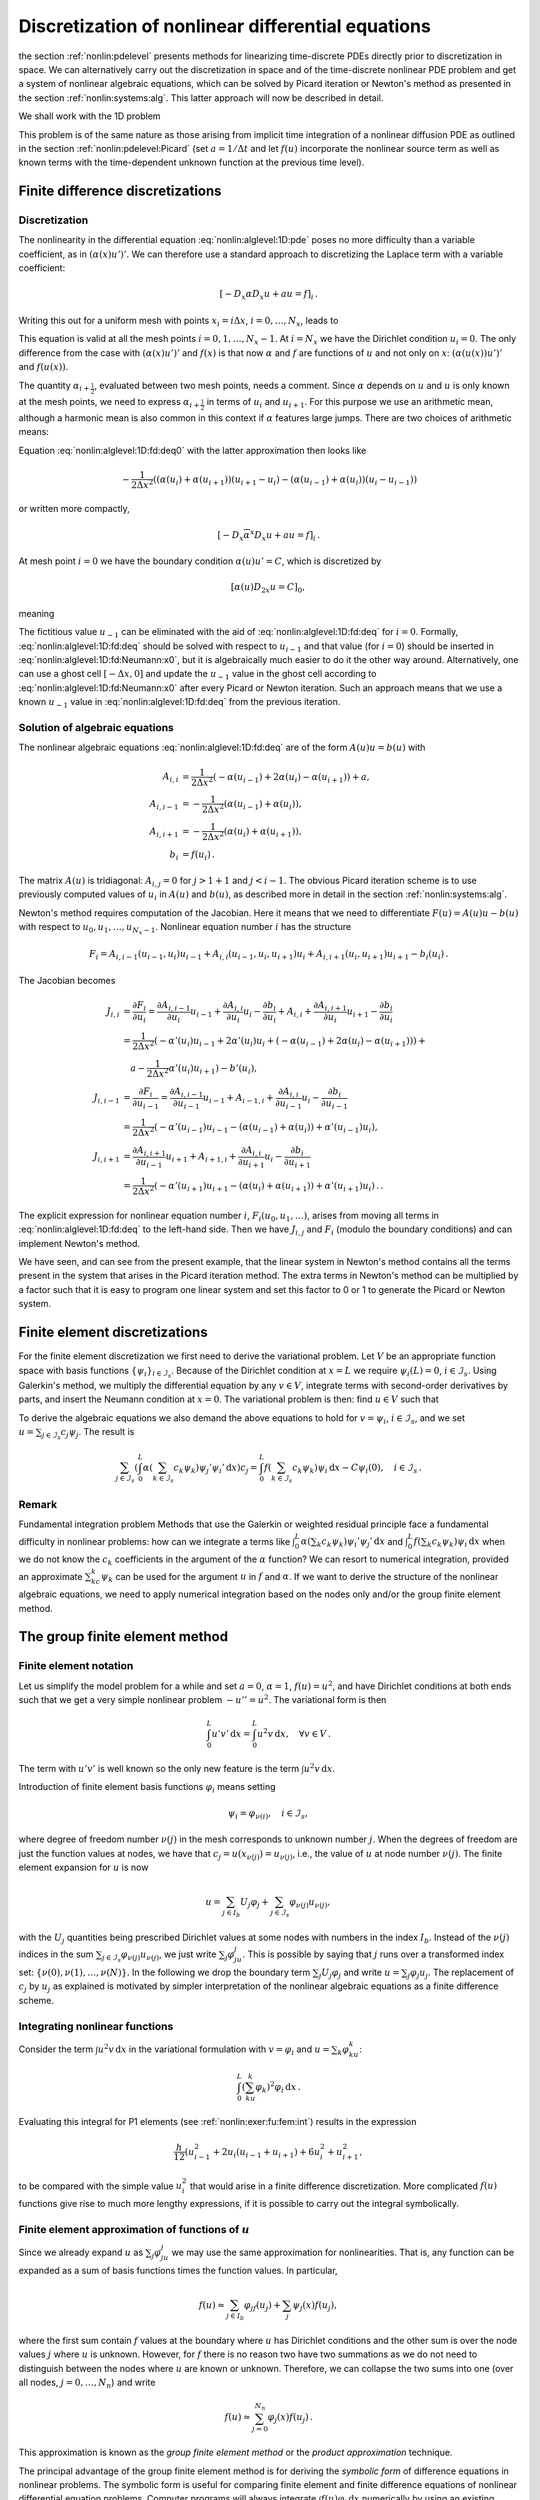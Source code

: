 .. !split

.. _nonlin:alglevel:1D:

Discretization of nonlinear differential equations
==================================================

the section :ref:`nonlin:pdelevel` presents methods for linearizing
time-discrete PDEs directly prior to discretization in space.  We can
alternatively carry out the discretization in space and of the
time-discrete nonlinear PDE problem and get a system of nonlinear
algebraic equations, which can be solved by Picard iteration or
Newton's method as presented in the section :ref:`nonlin:systems:alg`.
This latter approach will now be described in detail.

We shall work with the 1D problem


.. _Eq:nonlin:alglevel:1D:pde:

.. math::
   :label: nonlin:alglevel:1D:pde
        
        -({\alpha}(u)u')' + au = f(u),\quad x\in (0,L),
        \quad {\alpha}(u(0))u'(0) = C,\ u(L)=0
        {\thinspace .}
        
        

This problem is of the same nature as those arising from implicit
time integration of a nonlinear diffusion PDE as outlined in
the section :ref:`nonlin:pdelevel:Picard` (set :math:`a=1/\Delta t` and let
:math:`f(u)` incorporate the nonlinear source term as well as
known terms with the time-dependent unknown function at the previous
time level).

.. _nonlin:alglevel:1D:fd:

Finite difference discretizations
---------------------------------

Discretization
~~~~~~~~~~~~~~

The nonlinearity in
the differential equation :eq:`nonlin:alglevel:1D:pde` poses no more
difficulty than a variable coefficient, as in :math:`({\alpha}(x)u')'`.
We can therefore use a standard approach to discretizing the Laplace
term with a variable coefficient:


.. math::
         [-D_x{\alpha} D_x u +au = f]_i{\thinspace .}

Writing this out for a uniform mesh with points :math:`x_i=i\Delta x`,
:math:`i=0,\ldots,N_x`, leads to


.. _Eq:nonlin:alglevel:1D:fd:deq0:

.. math::
   :label: nonlin:alglevel:1D:fd:deq0
        
        -\frac{1}{\Delta x^2}
        \left({\alpha}_{i+\frac{1}{2}}(u_{i+1}-u_i) -
        {\alpha}_{i-\frac{1}{2}}(u_{i}-u_{i-1})\right)
        + au_i = f(u_i){\thinspace .}
        
        

This equation is valid at all the mesh points :math:`i=0,1,\ldots,N_x-1`.
At :math:`i=N_x` we have the Dirichlet condition :math:`u_i=0`.
The only difference from the case with :math:`({\alpha}(x)u')'` and :math:`f(x)` is that
now :math:`{\alpha}` and :math:`f` are functions of :math:`u` and not only on :math:`x`:
:math:`({\alpha}(u(x))u')'` and :math:`f(u(x))`.

The quantity :math:`{\alpha}_{i+\frac{1}{2}}`, evaluated between two mesh points,
needs a comment. Since :math:`{\alpha}` depends on :math:`u` and :math:`u` is only known
at the mesh points, we need to express :math:`{\alpha}_{i+\frac{1}{2}}` in
terms of :math:`u_i` and :math:`u_{i+1}`. For this purpose we use an arithmetic
mean, although a harmonic mean is also common in this context if
:math:`{\alpha}` features large jumps.
There are two choices of arithmetic means:


.. _Eq:nonlin:alglevel:1D:fd:dfc:mean:u:

.. math::
   :label: nonlin:alglevel:1D:fd:dfc:mean:u
        
        {\alpha}_{i+\frac{1}{2}} \approx
        {\alpha}(\frac{1}{2}(u_i + u_{i+1}) =
        [{\alpha}(\overline{u}^x)]^{i+\frac{1}{2}},
        
        
        



.. _Eq:nonlin:alglevel:1D:fd:dfc:mean:dfc:

.. math::
   :label: nonlin:alglevel:1D:fd:dfc:mean:dfc
          
        {\alpha}_{i+\frac{1}{2}} \approx
        \frac{1}{2}({\alpha}(u_i) + {\alpha}(u_{i+1})) = [\overline{{\alpha}(u)}^x]^{i+\frac{1}{2}}
        
        

Equation :eq:`nonlin:alglevel:1D:fd:deq0` with
the latter approximation then looks like


.. math::
        
        -\frac{1}{2\Delta x^2}
        \left(({\alpha}(u_i)+{\alpha}(u_{i+1}))(u_{i+1}-u_i) -
        ({\alpha}(u_{i-1})+{\alpha}(u_{i}))(u_{i}-u_{i-1})\right)\nonumber
        



.. _Eq:nonlin:alglevel:1D:fd:deq:

.. math::
   :label: nonlin:alglevel:1D:fd:deq
          
        \qquad\qquad + au_i = f(u_i),
        
        

or written more compactly,


.. math::
         [-D_x\overline{{\alpha}}^x D_x u +au = f]_i{\thinspace .}


At mesh point :math:`i=0` we have the boundary condition :math:`{\alpha}(u)u'=C`,
which is discretized by


.. math::
         [{\alpha}(u)D_{2x}u = C]_0,

meaning


.. _Eq:nonlin:alglevel:1D:fd:Neumann:x0:

.. math::
   :label: nonlin:alglevel:1D:fd:Neumann:x0
        
        {\alpha}(u_0)\frac{u_{1} - u_{-1}}{2\Delta x} = C{\thinspace .}
        
        

The fictitious value :math:`u_{-1}` can be eliminated with the aid
of :eq:`nonlin:alglevel:1D:fd:deq` for :math:`i=0`.
Formally, :eq:`nonlin:alglevel:1D:fd:deq` should be solved with
respect to :math:`u_{i-1}` and that value (for :math:`i=0`) should be inserted in
:eq:`nonlin:alglevel:1D:fd:Neumann:x0`, but it is algebraically
much easier to do it the other way around. Alternatively, one can
use a ghost cell :math:`[-\Delta x,0]` and update the :math:`u_{-1}` value
in the ghost cell according to :eq:`nonlin:alglevel:1D:fd:Neumann:x0`
after every Picard or Newton iteration. Such an approach means that
we use a known :math:`u_{-1}` value in :eq:`nonlin:alglevel:1D:fd:deq`
from the previous iteration.

Solution of algebraic equations
~~~~~~~~~~~~~~~~~~~~~~~~~~~~~~~

The nonlinear algebraic equations :eq:`nonlin:alglevel:1D:fd:deq` are
of the form :math:`A(u)u = b(u)` with


.. math::
        
        A_{i,i} &= \frac{1}{2\Delta x^2}(-{\alpha}(u_{i-1}) + 2{\alpha}(u_{i})
        -{\alpha}(u_{i+1})) + a,\\ 
        A_{i,i-1} &= -\frac{1}{2\Delta x^2}({\alpha}(u_{i-1}) + {\alpha}(u_{i})),\\ 
        A_{i,i+1} &= -\frac{1}{2\Delta x^2}({\alpha}(u_{i}) + {\alpha}(u_{i+1})),\\ 
        b_i &= f(u_i){\thinspace .}
        

The matrix :math:`A(u)` is tridiagonal: :math:`A_{i,j}=0` for :math:`j>1+1` and :math:`j<i-1`.
The obvious Picard iteration scheme is to use previously computed
values of :math:`u_i` in :math:`A(u)` and :math:`b(u)`, as described more in detail in
the section :ref:`nonlin:systems:alg`.

Newton's method requires computation of the Jacobian. Here it means
that we need to differentiate :math:`F(u)=A(u)u - b(u)` with respect to
:math:`u_0,u_1,\ldots,u_{N_x-1}`. Nonlinear equation number :math:`i` has
the structure


.. math::
         F_i = A_{i,i-1}(u_{i-1},u_i)u_{i-1} +
        A_{i,i}(u_{i-1},u_i,u_{i+1})u_i +
        A_{i,i+1}(u_i, u_{i+1})u_{i+1} - b_i(u_i){\thinspace .}

The Jacobian becomes


.. math::
        
        J_{i,i} &= \frac{\partial F_i}{\partial u_i}
        = \frac{\partial A_{i,i-1}}{\partial u_i}u_{i-1}
        + \frac{\partial A_{i,i}}{\partial u_i}u_i
        - \frac{\partial b_i}{\partial u_i}
        + A_{i,i}
        + \frac{\partial A_{i,i+1}}{\partial u_i}u_{i+1}
        - \frac{\partial b_i}{\partial u_{i}}\\ 
        &=
        \frac{1}{2\Delta x^2}(
        -{\alpha}'(u_i)u_{i-1}
        +2{\alpha}'(u_i)u_{i}
        +(-{\alpha}(u_{i-1}) + 2{\alpha}(u_i) - {\alpha}(u_{i+1}))) +\\ 
        &\quad a
        -\frac{1}{2\Delta x^2}{\alpha}'(u_{i})u_{i+1})
        - b'(u_i),\\ 
        J_{i,i-1} &= \frac{\partial F_i}{\partial u_{i-1}}
        = \frac{\partial A_{i,i-1}}{\partial u_{i-1}}u_{i-1}
        + A_{i-1,i}
        + \frac{\partial A_{i,i}}{\partial u_{i-1}}u_i
        - \frac{\partial b_i}{\partial u_{i-1}}\\ 
        &=
        \frac{1}{2\Delta x^2}(
        -{\alpha}'(u_{i-1})u_{i-1} - ({\alpha}(u_{i-1}) + {\alpha}(u_i))
        + {\alpha}'(u_{i-1})u_i),\\ 
        J_{i,i+1} &= \frac{\partial A_{i,i+1}}{\partial u_{i-1}}u_{i+1}
        + A_{i+1,i} +
        \frac{\partial A_{i,i}}{\partial u_{i+1}}u_i
        - \frac{\partial b_i}{\partial u_{i+1}}\\ 
        &=\frac{1}{2\Delta x^2}(
        -{\alpha}'(u_{i+1})u_{i+1} - ({\alpha}(u_{i}) + {\alpha}(u_{i+1}))
        + {\alpha}'(u_{i+1})u_i){\thinspace .}
        {\thinspace .}
        

The explicit expression for nonlinear equation number :math:`i`,
:math:`F_i(u_0,u_1,\ldots)`, arises from moving all terms in
:eq:`nonlin:alglevel:1D:fd:deq` to the left-hand side. Then we have
:math:`J_{i,j}` and :math:`F_i` (modulo the boundary conditions) and can implement
Newton's method.

We have seen, and can see from the present example, that the
linear system in Newton's method contains all the terms present
in the system that arises in the Picard iteration method.
The extra terms in Newton's method can be multiplied by a factor
such that it is easy to program one linear system and set this
factor to 0 or 1 to generate the Picard or Newton system.

.. Remark: Neumann cond at x=L and Dirichlet at x=0 leads to different

.. numbering of unknowns and u at mesh points. Must address this

.. in a remark and treat it properly in diffu.




.. _nonlin:alglevel:1D:fe:

Finite element discretizations
------------------------------

For the finite element discretization we first need to derive the
variational problem. Let :math:`V` be an appropriate function space
with basis functions :math:`\left\{ {{\psi}}_i \right\}_{i\in{\mathcal{I}_s}}`. Because of the
Dirichlet condition at :math:`x=L` we require :math:`{\psi}_i(L)=0`, :math:`i\in{\mathcal{I}_s}`.
Using Galerkin's method,
we multiply the differential equation by any :math:`v\in V`, integrate
terms with second-order derivatives by parts, and insert the
Neumann condition at :math:`x=0`. The variational problem is then:
find :math:`u\in V` such that


.. _Eq:nonlin:alglevel:1D:pde:varform:

.. math::
   :label: nonlin:alglevel:1D:pde:varform
        
        \int_0^L {\alpha}(u)u'v'{\, \mathrm{d}x} + \int_0^L auv{\, \mathrm{d}x} =
        \int_0^L f(u)v{\, \mathrm{d}x} - Cv(0),\quad \forall v\in V{\thinspace .}
        
        

To derive the algebraic equations we also demand the above equations
to hold for :math:`v={\psi}_i`, :math:`i\in{\mathcal{I}_s}`, and we set
:math:`u=\sum_{j\in{\mathcal{I}_s}}c_j{\psi}_j`. The result is


.. math::
        
        \sum_{j\in{\mathcal{I}_s}}\left(
        \int_0^L {\alpha}(\sum_{k\in{\mathcal{I}_s}}c_k{\psi}_k)
        {\psi}_j'{\psi}_i'{\, \mathrm{d}x}\right)c_j =
        \int_0^L f(\sum_{k\in{\mathcal{I}_s}}c_k{\psi}_k){\psi}_i{\, \mathrm{d}x} -
        C{\psi}_i(0),\quad i\in{\mathcal{I}_s}{\thinspace .}
        


Remark
~~~~~~

Fundamental integration problem
Methods that use the Galerkin or weighted residual principle
face a fundamental difficulty in nonlinear
problems: how can we integrate a terms like
:math:`\int_0^L {\alpha}(\sum_{k}c_k{\psi}_k){\psi}_i'{\psi}_j'{\, \mathrm{d}x}`
and :math:`\int_0^L f(\sum_{k}c_k{\psi}_k){\psi}_i{\, \mathrm{d}x}`
when we do not know
the :math:`c_k` coefficients in the argument of the :math:`{\alpha}` function?
We can resort to numerical integration, provided an approximate
:math:`\sum_kc_k{\psi}_k` can be used for the argument :math:`u` in :math:`f` and :math:`{\alpha}`.
If we want to derive the structure of the nonlinear algebraic
equations, we need to apply numerical integration based on the
nodes only and/or the group finite element method.


.. _nonlin:alglevel:1D:fe:group:

The group finite element method
-------------------------------

Finite element notation
~~~~~~~~~~~~~~~~~~~~~~~

Let us simplify the model problem for a while and set :math:`a=0`, :math:`{\alpha}=1`,
:math:`f(u)=u^2`, and have Dirichlet conditions at both ends such that we
get a very simple nonlinear problem :math:`-u''=u^2`. The variational form
is then


.. math::
         \int_0^L u'v'{\, \mathrm{d}x} = \int_0^L u^2v{\, \mathrm{d}x},\quad\forall v\in V{\thinspace .}

The term with :math:`u'v'` is well known so the only new feature is
the term :math:`\int u^2v{\, \mathrm{d}x}`.

Introduction of finite element basis functions :math:`{\varphi}_i` means setting


.. math::
         {\psi}_i = {\varphi}_{\nu(i)},\quad i\in{\mathcal{I}_s},

where degree of freedom number :math:`\nu(j)` in the mesh corresponds to
unknown number :math:`j`. When the degrees of freedom are just the function
values at nodes, we have that :math:`c_j=u(x_{\nu(j)})=u_{\nu(j)}`, i.e., the value of
:math:`u` at node number :math:`\nu(j)`.
The finite element expansion for :math:`u`
is now


.. math::
         u = \sum_{j\in{I_b}} U_j{\varphi}_j + \sum_{j\in{\mathcal{I}_s}}{\varphi}_{\nu(j)}u_{\nu(j)},

with the :math:`U_j` quantities being prescribed Dirichlet values at some nodes
with numbers in the index :math:`{I_b}`. Instead of the :math:`\nu(j)` indices
in the sum :math:`\sum_{j\in{\mathcal{I}_s}}{\varphi}_{\nu(j)}u_{\nu(j)}`, we just write
:math:`\sum_{j}{\varphi}_ju_j`. This is possible by saying that :math:`j` runs over
a transformed index set:
:math:`\{\nu(0),\nu(1),\ldots,\nu(N)\}`. In the following we drop the
boundary term :math:`\sum_j U_j{\varphi}_j` and write
:math:`u = \sum_j{\varphi}_j u_j`. The replacement of :math:`c_j` by :math:`u_j` as explained
is motivated by simpler interpretation of the nonlinear algebraic
equations as a finite difference scheme.

Integrating nonlinear functions
~~~~~~~~~~~~~~~~~~~~~~~~~~~~~~~

Consider the term :math:`\int u^2v{\, \mathrm{d}x}` in the variational formulation
with :math:`v={\varphi}_i` and :math:`u=\sum_k{\varphi}_ku_k`:


.. math::
         \int_0^L (\sum_ku_k{\varphi}_k)^2{\varphi}_i{\, \mathrm{d}x}{\thinspace .}

Evaluating this integral for P1 elements (see :ref:`nonlin:exer:fu:fem:int`) results in the expression


.. math::
         \frac{h}{12}(u_{i-1}^2 + 2u_i(u_{i-1} + u_{i+1}) + 6u_i^2
        + u_{i+1}^2,

to be compared with the simple value :math:`u_i^2` that would arise in
a finite difference discretization. More complicated :math:`f(u)` functions
give rise to much more lengthy expressions, if it is possible to
carry out the integral symbolically.


.. index:: group finite element method


.. index:: product approximation technique


Finite element approximation of functions of :math:`u`
~~~~~~~~~~~~~~~~~~~~~~~~~~~~~~~~~~~~~~~~~~~~~~~~~~~~~~

Since we already expand :math:`u` as :math:`\sum_j{\varphi}_ju_j` we may use the
same approximation for nonlinearities. That is, any function can be
expanded as a sum of basis functions times the function values.
In particular,


.. math::
        
        f(u)\approx \sum_{j\in{I_b}} {\varphi}_jf(u_j)
        + \sum_{j} {\psi}_{j}(x)f(u_j),
        

where the first sum contain :math:`f` values at the boundary where :math:`u` has
Dirichlet conditions and the other sum is over the node values :math:`j`
where :math:`u` is unknown. However, for :math:`f` there is no reason two have
two summations as we do not need to distinguish between the nodes where
:math:`u` are known or unknown. Therefore, we can collapse the two
sums into one (over all nodes, :math:`j=0,\ldots,N_n`) and write


.. math::
        
        f(u) \approx \sum_{j=0}^{N_n} {\varphi}_j(x)f(u_j){\thinspace .}
        

This approximation is known as the *group finite element method*
or the *product approximation* technique.

The principal advantage of the group finite element method is for
deriving the *symbolic form* of difference equations in nonlinear problems.
The symbolic form is useful for comparing finite element and finite
difference equations of nonlinear differential equation problems.
Computer programs
will always integrate :math:`\int f(u){\varphi}_i{\, \mathrm{d}x}` numerically by using
an existing approximation of :math:`u` in :math:`f(u)` such that the integrand
can be sampled at any spatial point.

Application
~~~~~~~~~~~

Let use the group finite element method to derive the terms in
the difference equation corresponding to :math:`f(u)` in the differential
equation. We have


.. math::
         \int_0^L f(u){\varphi}_i{\, \mathrm{d}x} \approx
        \int_0^L (\sum_j {\varphi}_jf(u_j)){\varphi}_i{\, \mathrm{d}x}
        = \sum_j \left(\int_0^L {\varphi}_i{\varphi}_j{\, \mathrm{d}x}\right) f(u_j){\thinspace .}

We recognize this expression as the mass matrix :math:`M`, arising from
:math:`\int{\varphi}_i{\varphi}_j{\, \mathrm{d}x}`, times the
vector :math:`f=(f(u_0),f(u_1),\ldots,)`: :math:`Mf`. The associated terms
in the difference equations are


.. math::
         \frac{h}{6}(f(u_{i-1}) + 4f(u_i) + f(u_{i+1})){\thinspace .}

Occasionally, we want to interpret this expression in terms of finite
differences and then a rewrite of this expression is convenient:


.. math::
         \frac{h}{6}(f(u_{i-1}) + 4f(u_i) + f(u_{i+1}))
        = h[f(u) - \frac{h^2}{6}D_xD_x f(u)]_i{\thinspace .}

We may lump the mass matrix through integration with the Trapezoidal
rule. In that case the :math:`f(u)` term in the differential equation
gives rise to a single term :math:`hf(u_i)`, just as in the finite difference
method.


.. _nonlin:alglevel:1D:fe:f:

Numerical integration of nonlinear terms
----------------------------------------

Let us reconsider a term :math:`\int f(u)v{\, \mathrm{d}x}` as treated in the previous
section, but now we want to integrate this term numerically.
Such an approach can lead to easy-to-interpret formulas if we apply
a numerical integration rule that samples the integrand at the node
points.

The term in question takes the form


.. math::
         \int_0^L f(\sum_k u_k{\varphi}_k){\varphi}_i{\, \mathrm{d}x}{\thinspace .}

Evaluation of the integrand at a node :math:`x_{\ell}` leads to a
collapse of the sum :math:`\sum_k u_k{\varphi}_k` to one term because


.. math::
         \sum_k u_k{\varphi}_k(x_{\ell}) = u_\ell{\thinspace .}



.. math::
         f(\sum_k u_k\underbrace{{\varphi}_k(x_{\ell})}_{\delta_{k\ell}})
        \underbrace{{\varphi}_i(x_{\ell})}_{\delta_{i\ell}}
        = f(u_\ell)\delta_{i\ell},

where we have used the Kronecker delta :math:`\delta_{ij}=0` if :math:`i\neq j` and
:math:`\delta_{ij}=1` if :math:`i=j`.

Considering the Trapezoidal rule for integration, we have



.. math::
        
        \int_0^L f(\sum_k u_k{\varphi}_k)(x){\varphi}_i(x){\, \mathrm{d}x}
        \approx h\sum_{\ell=0}^{N_n} f(u_\ell)\delta_{i\ell} - \mathcal{C}\\ 
        = hf(u_i){\thinspace .}
        

The term :math:`\mathcal{C}` contains the evaluations of the integrand
at the ends with weight :math:`\frac{1}{2}`, needed to make a true Trapezoidal rule.
The answer :math:`hf(u_i)` must therefore be multiplied by :math:`\frac{1}{2}` if
:math:`i=0` or :math:`i=N_n`.
(:math:`\mathcal{C} = \frac{h}{2}f(u_0){\varphi}_i(0) + \frac{h}{2}f(u_{N_n}){\varphi}_i(L)`.)

One can easily use the Trapezoidal rule on the reference cell and
assemble the contributions. It is a bit more work in this context,
but working on the reference cell is safer as that approach is
guaranteed to handle discontinuous derivatives of finite element
functions correctly.

The conclusion is that it suffices to use the Trapezoidal rule if
one wants to derive the difference equations in the finite element
method and make them similar to those arising in the finite difference
method. The Trapezoidal rule has sufficient accuracy for P1 elements, but
for P2 elements one should turn to Simpson's rule.

.. _nonlin:alglevel:1D:fe:Laplace:

Finite element discretization of a variable coefficient Laplace term
--------------------------------------------------------------------

Turning back to the model problem :eq:`nonlin:alglevel:1D:pde`, it
remains to calculate the contribution of the :math:`({\alpha} u')'`
and boundary terms
to the difference equations. The integral in the variational form
corresponding to :math:`({\alpha} u')'` is


.. math::
         \int_0^L {\alpha}(\sum_k c_k{\psi}_k){\psi}_i'{\psi}_j'{\, \mathrm{d}x}{\thinspace .}

Numerical integration utilizing a value of :math:`\sum_k c_k{\psi}_k` from
a previous iteration must in general be used to compute the integral.
Now our aim is to integrate symbolically, as much as we can, to obtain
some insight into how the finite element method approximates
this term.

To be able to derive symbolic expressions, we either turn to
the group finite element method or numerical integration in the
node points. Finite element basis functions :math:`{\varphi}_i` are used,
we set :math:`{\alpha}(u)\approx \sum_k\alpha(u_k){\varphi}_k`, and then
we write



.. math::
        
        \int_0^L {\alpha}(\sum_k c_k{\varphi}_k){\varphi}_i'{\varphi}_j'{\, \mathrm{d}x}
        \approx
        \sum_k (\underbrace{\int_0^L {\varphi}_k{\varphi}_i'{\varphi}_j'{\, \mathrm{d}x}}_{L_{i,j,k}})
        {\alpha}(u_k) = \sum_k L_{i,j,k}{\alpha}(u_k){\thinspace .}
        

Further calculations are now easiest to carry out in the reference
cell. With P1 elements we can compute
:math:`L_{i,j,k}` for the two :math:`k` values that are relevant on the reference
cell. Turning to local indices, one gets


.. math::
        
        L_{r,s,t}^{(e)} =
        \frac{1}{2h}\left(\begin{array}{rr}
        1 & -1\\ 
        -1 & 1
        \end{array}\right),\quad t=0, 1,
        

where :math:`r,s,t=0,1` are indices over local degrees of
freedom in the reference cell
(:math:`i=q(e,r)`, :math:`j=q(e,s)`, and :math:`k=q(e,t)`). The
sum :math:`\sum_k L_{i,j,k}{\alpha}(u_k)` at the cell level becomes
:math:`\sum_{t=0}^1 L_{r,s,t}^{(e)}{\alpha}(\tilde u_t)`, where :math:`\tilde u_t`
is :math:`u(x_{q(e,t)})`, i.e., the value of :math:`u` at local node number :math:`t` in
cell number :math:`e`. The element matrix becomes


.. _Eq:nonlin:alglevel:1D:fe:Laplace:Ae:

.. math::
   :label: nonlin:alglevel:1D:fe:Laplace:Ae
        
        \frac{1}{2} ({\alpha}(\tilde u_0) + {\alpha}(\tilde u_1))
        \frac{1}{h}\left(\begin{array}{rr}
        1 & -1\\ 
        -1 & 1
        \end{array}\right){\thinspace .}
        
        

As usual, we employ
a left-to-right numbering of cells and nodes.
Row number :math:`i` in the global matrix gets contributions from
the first row of the element matrix in cell :math:`i-1` and the last
row of the element matrix in cell :math:`i`.
In cell number :math:`i-1` the sum
:math:`{\alpha}(\tilde u_0) + {\alpha}(\tilde u_1)` corresponds to
:math:`{\alpha}(u_{i-1}) + {\alpha}(u_i)`. The same becomes
:math:`{\alpha}(u_{i}) + {\alpha}(u_{i+1})` in cell number :math:`i`.
We can with this insight assemble the contributions to row number :math:`i`
in the global matrix:


.. math::
         \frac{1}{2h}(-({\alpha}(u_{i-1}) + {\alpha}(u_i)),\quad
        {\alpha}(u_{i-1}) + 2{\alpha}(u_i) + {\alpha}(u_{i+1}),\quad
        {\alpha}(u_{i}) + {\alpha}(u_{i+1})){\thinspace .}
        

Multiplying by the vector of unknowns :math:`u_i` results in


.. _Eq:nonlin:alglevel:1D:fe:Laplace:diffeq:

.. math::
   :label: nonlin:alglevel:1D:fe:Laplace:diffeq
        
        -\frac{1}{h}(\frac{1}{2}({\alpha}(u_i) + {\alpha}(u_{i+1}))(u_{i+1}-u_i)
        -  \frac{1}{2}({\alpha}(u_{i-1}) + {\alpha}(u_{i}))(u_{i}-u_{i-1})),
        
        

which is nothing but the standard finite difference discretization
of :math:`-({\alpha}(u)u')'` with an arithmetic mean of :math:`{\alpha}(u)` (and a
factor :math:`h` because of the integration in the finite element method).

Instead of using the group finite element method and exact integration
we can turn to the Trapezoidal rule for computing
:math:`\int_0^L {\alpha}(\sum_k u_k{\varphi}_k){\varphi}_i'{\varphi}_j'{\, \mathrm{d}x}`, again at
the cell level since that is most convenient:


.. math::
        
        \int_{-1}^1 {\alpha}(\sum_{t=0}^1
        \tilde u_t{\tilde{\varphi}}_t)\frac{2}{h}\frac{d{\tilde{\varphi}}_r}{dX}
        \frac{2}{h}\frac{d{\tilde{\varphi}}_s}{dX}\frac{h}{2}dX
        = \frac{1}{2h}(-1)^r(-1)^s \int_{-1}^1 {\alpha}(\sum_{t=0}^1 u_t{\tilde{\varphi}}_t(X))dX
        \nonumber
        



.. math::
          
         \approx \frac{1}{2h}(-1)^r(-1)^s(
        \sum_{t=0}^1{\tilde{\varphi}}_t(-1)\tilde u_t + \sum_{t=0}^1{\tilde{\varphi}}_t(1)\tilde u_t)
        \nonumber
        



.. _Eq:nonlin:alglevel:1D:fe:Laplace:Ae:Trapez:

.. math::
   :label: nonlin:alglevel:1D:fe:Laplace:Ae:Trapez
          
        = \frac{1}{2h}(-1)^r(-1)^s({\alpha}(\tilde u_0) + {\alpha}(\tilde u_1)){\thinspace .}
        
        

The element matrix in :eq:`nonlin:alglevel:1D:fe:Laplace:Ae:Trapez`
is identical to the one in
:eq:`nonlin:alglevel:1D:fe:Laplace:Ae`, showing that the
group finite element method and Trapezoidal integration are
equivalent with a standard finite discretization of a
nonlinear Laplace term :math:`({\alpha}(u)u')'` using an arithmetic mean for
:math:`{\alpha}`: :math:`[D_x\overline{x}D_xu]_i`.

We might comment on integration in the physical coordinate system too.
The common Trapezoidal rule in the section :ref:`nonlin:alglevel:1D:fe:f`
cannot be used to integrate derivatives like :math:`{\varphi}_i'`, because
the formula is derived under the assumption of a continuous integrand.
One must instead use the more basic version of the Trapezoidal rule
where all the trapezoids are summed up. This is straightforward, but
I think it is even more straightforward to apply the Trapezoidal
rule on the reference cell and assemble the contributions.

The term :math:`\int auv{\, \mathrm{d}x}` in the variational form is linear and gives
these terms in the algebraic equations:


.. math::
         \frac{ah}{6}(u_{i-1} + 4u_i + u_{i+1})
        = ah[u - \frac{h^2}{6}D_xD_x u]_i{\thinspace .}

The final term in the variational form is the Neumann condition
at the boundary: :math:`Cv(0)=C{\varphi}_i(0)`. With a left-to-right numbering
only :math:`i=0` will give a contribution :math:`Cv(0)=C\delta_{i0}` (since
:math:`{\varphi}_i(0)\neq 0` only for :math:`i=0`).


.. admonition:: Summary

   For the equation
   
   
   .. math::
            -({\alpha}(u)u')' +au = f(u),
   
   P1 finite elements results in difference equations where
   
    * the term :math:`-({\alpha}(u)u')'` becomes :math:`-h[D_x\overline{{\alpha}(u)}^xD_x u]_i`
      if the group finite element method or Trapezoidal integration is applied,
   
    * :math:`f(u)` becomes :math:`hf(u_i)` with Trapezoidal integration or the
      "mass matrix" representation :math:`h[f(u) - \frac{h}{6}D_xD_x f(u)]_i`
      if computed by a group finite element method,
   
    * :math:`au` leads to the "mass matrix" form :math:`ah[u - \frac{h}{6}D_xD_x u]_i`.





As we now have explicit expressions for
the nonlinear difference equations also in the finite
element method, a Picard or Newton method can be defined as shown for
the finite difference method.
Nevertheless, the general situation is that we have not assembled
finite difference-style equations by hand and the linear system
in the Picard or Newton method must therefore be defined
directly through the variational form, as shown next.

.. _nonlin:alglevel:1D:fe:Picard:

Picard iteration defined from the variational form
--------------------------------------------------

We address again the problem :eq:`nonlin:alglevel:1D:pde` with
the corresponding
variational form :eq:`nonlin:alglevel:1D:pde:varform`.
Our aim is to define a Picard iteration based on this variational
form without any attempt to compute integrals symbolically as in
the previous three sections.
The idea  in Picard iteration is to use a previously computed :math:`u` value in
the nonlinear functions :math:`{\alpha}(u)` and :math:`f(u)`. Let :math:`u_{-}` be
the available approximation to :math:`u` from the previous iteration.
The linearized variational form for Picard iteration is then


.. _Eq:nonlin:alglevel:1D:pde:varform:Picard:

.. math::
   :label: nonlin:alglevel:1D:pde:varform:Picard
        
        \int_0^L ({\alpha}(u_{-})u'v' + auv){\, \mathrm{d}x} = \int_0^L f(u_{-})v{\, \mathrm{d}x} -
        Cv(0),\quad \forall v\in V{\thinspace .}
        
        

This is a linear problem :math:`a(u,v)=L(v)` with bilinear and linear forms


.. math::
         a(u,v) = \int_0^L ({\alpha}(u_{-})u'v' + auv){\, \mathrm{d}x},\quad
        L(v) = \int_0^L f(u_{-})v{\, \mathrm{d}x} - Cv(0){\thinspace .}

The associated linear system is computed the standard way.
Technically, we are back to solving :math:`-({\alpha}(x)u')' + au=f(x)`.

.. _nonlin:alglevel:1D:fe:Newton:

Newton's method defined from the variational form
-------------------------------------------------

Application of Newton's method to the nonlinear variational
form :eq:`nonlin:alglevel:1D:pde:varform` arising from
the problem :eq:`nonlin:alglevel:1D:pde` requires identification
of the nonlinear algebraic equations :math:`F_i(c_0,\ldots,c_N)=0`, :math:`i\in{\mathcal{I}_s}`,
and the Jacobian :math:`J_{i,j}=\partial F_i/\partial c_j` for
:math:`i,j\in{\mathcal{I}_s}`.

The equations :math:`F_i=0` follows from the variational form


.. math::
        
        \int_0^L ({\alpha}(u)u'v' + auv){\, \mathrm{d}x} =
        \int_0^L f(u)v{\, \mathrm{d}x} - Cv(0),\quad \forall v\in V,
        

by choosing :math:`v={\psi}_i`, :math:`i\in{\mathcal{I}_s}`, and setting
:math:`u=\sum_{j\in{\mathcal{I}_s}}c_j{\psi}_j`, maybe with a boundary function
to incorporate Dirichlet conditions.

.. provided we sum over all degrees

.. of freedom and incorporate Dirichlet boundary condition in the

.. final linear systems. Alternatively, we can eliminate the

.. Dirichlet conditions from the algebraic systems and

.. use a boundary function in combination with a sum over

.. the truly unknown degrees of freedom of :math:`u` (:math:`\sum_jc_j{\varphi}_{\nu(j)}`).

.. We choose the former approach here since the indices look nicer in

.. the coming derivations.


With :math:`v={\psi}_i` we have


.. _Eq:nonlin:alglevel:1D:fe:Newton:Fi:

.. math::
   :label: nonlin:alglevel:1D:fe:Newton:Fi
        
        F_i =
        \int_0^L ({\alpha}(u)u'{\psi}_i' + au{\psi}_i -
        f(u){\psi}_i){\, \mathrm{d}x} + C{\psi}_i(0)=0,\quad i\in{\mathcal{I}_s}{\thinspace .}
        
        

In the differentiations leading to the Jacobian we will frequently use
the results


.. math::
         \frac{\partial u}{\partial c_j} = \frac{\partial}{\partial c_j}
        \sum_kc_k{\psi}_k = {\psi}_j,\quad
        \frac{\partial u'}{\partial c_j} = \frac{\partial}{\partial c_j}
        \sum_kc_k{\psi}_k' = {\psi}_j'{\thinspace .}

The derivation of the Jacobian goes as


.. math::
        
        J_{i,j} = \frac{\partial F_i}{\partial c_j}
         = \int_0^L \frac{\partial}{\partial c_j}
        ({\alpha}(u)u'{\psi}_i' + au{\psi}_i -
        f(u){\psi}_i){\, \mathrm{d}x}\nonumber
        



.. math::
          
        =
        \int_0^L
        (({\alpha}'(u)\frac{\partial u}{\partial c_j}u' +
        {\alpha}(u)\frac{\partial u'}{\partial c_j}){\psi}_i'
        + a\frac{\partial u}{\partial c_j}{\psi}_i -
        f'(u)\frac{\partial u}{\partial c_j}{\psi}_i){\, \mathrm{d}x}\nonumber
        



.. math::
          
        =
        \int_0^L
        (({\alpha}'(u){\psi}_ju' +
        {\alpha}(u){\psi}_j'{\psi}_i'
        + a{\psi}_j{\psi}_i -
        f'(u){\psi}_j{\psi}_i){\, \mathrm{d}x}\nonumber
        



.. _Eq:nonlin:alglevel:1D:fe:Newton:Jij:

.. _Eq:nonlin:alglevel:1D:fe:Newton:Jij:

.. math::
   :label: nonlin:alglevel:1D:fe:Newton:Jij
          
        =
        \int_0^L
        ({\alpha}'(u)u'{\psi}_i'{\psi}_j +
        {\alpha}(u){\psi}_i'{\psi}_j'
        + (a - f(u)){\psi}_i{\psi}_j){\, \mathrm{d}x}
        
        


When calculating the right-hand side vector :math:`F_i` and the coefficient
matrix :math:`J_{i,j}` in the linear system to be solved in each Newton
iteration, one must use
a previously computed :math:`u`, denoted by :math:`u_{-}`, for
the :math:`u` in :eq:`nonlin:alglevel:1D:fe:Newton:Fi` and
:eq:`nonlin:alglevel:1D:fe:Newton:Jij`.
With this notation we have


.. _Eq:nonlin:alglevel:1D:fe:Newton:Fi2:

.. math::
   :label: nonlin:alglevel:1D:fe:Newton:Fi2
        
        F_i =
        \int_0^L\left(
        {\alpha}(u_{-})u_{-}'{\psi}_i' +
        (a-f(u_{-})){\psi}_i\right){\, \mathrm{d}x} -
        C{\psi}_i(0),\quad i\in{\mathcal{I}_s},
        
        



.. _Eq:nonlin:alglevel:1D:fe:Newton:Jij:

.. _Eq:nonlin:alglevel:1D:fe:Newton:Jij:

.. math::
   :label: nonlin:alglevel:1D:fe:Newton:Jij
          
        J_{i,j} =
        \int_0^L
        ({\alpha}'(u_{-})u_{-}'{\psi}_i'{\psi}_j +
        {\alpha}(u_{-}){\psi}_i'{\psi}_j'
        + (a - f(u_{-})){\psi}_i{\psi}_j){\, \mathrm{d}x},
        \quad i,j\in{\mathcal{I}_s}{\thinspace .}
        
        

These expressions can be used for any basis :math:`\left\{ {{\psi}}_i \right\}_{i\in{\mathcal{I}_s}}`.
Choosing finite element functions for :math:`{\psi}_i`, one will
normally want to compute the integral contribution cell by cell,
working in a reference cell. To this end, we restrict the
integration to one cell and transform the cell to :math:`[-1,1]`.
The formulas :eq:`nonlin:alglevel:1D:fe:Newton:Fi2` and
:eq:`nonlin:alglevel:1D:fe:Newton:Jij` then change to


.. _Eq:nonlin:alglevel:1D:fe:Newton:Fi2:e:

.. math::
   :label: nonlin:alglevel:1D:fe:Newton:Fi2:e
        
        \tilde F_r^{(e)} =
        \int_{-1}^1\left(
        {\alpha}(\tilde u_{-})\tilde u_{-}'{\tilde{\varphi}}_r' +
        (a-f(\tilde u_{-})){\tilde{\varphi}}_r\right)\det J{\, \mathrm{d}X} -
        C{\tilde{\varphi}}_r(0),
        
        



.. _Eq:nonlin:alglevel:1D:fe:Newton:Jij:e:

.. math::
   :label: nonlin:alglevel:1D:fe:Newton:Jij:e
          
        \tilde J_{r,s}^{(e)} =
        \int_{-1}^1
        ({\alpha}'(\tilde u_{-})\tilde u_{-}'{\tilde{\varphi}}_r'{\tilde{\varphi}}_s +
        {\alpha}(\tilde u_{-}){\tilde{\varphi}}_r'{\tilde{\varphi}}_s'
        + (a - f(\tilde u_{-})){\tilde{\varphi}}_r{\tilde{\varphi}}_s)\det J{\, \mathrm{d}X},
        
        

with :math:`r,s\in{I_d}` runs over the local degrees of freedom.
In the above formulas,
:math:`\tilde u_{-}(X)=\sum_r \tilde c_{-r}{\tilde{\varphi}}_r(X)` is the
finite element expansion of :math:`u_{-}` over the current cell.

Many finite element programs require the user to provide :math:`F_i` and
:math:`J_{i,j}`. Some programs, like `FEniCS <http://fenicsproject.org>`_,
are capable of automatically deriving :math:`J_{i,j}` if :math:`F_i`
is specified.

Dirichlet conditions
~~~~~~~~~~~~~~~~~~~~

Incorporation of the Dirichlet values by assembling contributions from
all degrees of freedom and then modifying the linear system can be
obviously be applied to Picard iteration as that method involves
a standard linear system. In the Newton system, however, the unknown
is a correction :math:`\delta u` to the solution. Dirichlet conditions
are implemented by inserting them in the initial guess :math:`u_{-}`
for the Newton iteration and implementing :math:`\delta u_i =0` for
all known degrees of freedom. The manipulation of the linear system
follows exactly the algorithm in the linear problems, the only
difference being that the known values are zero.

